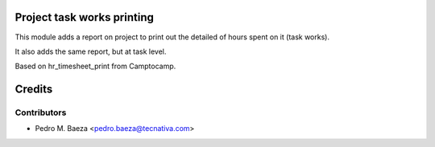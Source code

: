 Project task works printing
===========================

This module adds a report on project to print out the detailed of hours spent
on it (task works).

It also adds the same report, but at task level.

Based on hr_timesheet_print from Camptocamp.

Credits
=======

Contributors
------------

* Pedro M. Baeza <pedro.baeza@tecnativa.com>